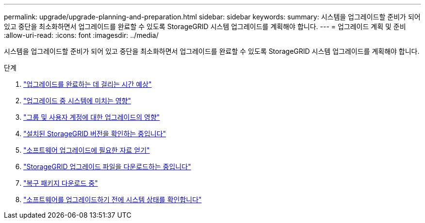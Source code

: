 ---
permalink: upgrade/upgrade-planning-and-preparation.html 
sidebar: sidebar 
keywords:  
summary: 시스템을 업그레이드할 준비가 되어 있고 중단을 최소화하면서 업그레이드를 완료할 수 있도록 StorageGRID 시스템 업그레이드를 계획해야 합니다. 
---
= 업그레이드 계획 및 준비
:allow-uri-read: 
:icons: font
:imagesdir: ../media/


[role="lead"]
시스템을 업그레이드할 준비가 되어 있고 중단을 최소화하면서 업그레이드를 완료할 수 있도록 StorageGRID 시스템 업그레이드를 계획해야 합니다.

.단계
. link:estimating-time-to-complete-upgrade.html["업그레이드를 완료하는 데 걸리는 시간 예상"]
. link:how-your-system-is-affected-during-upgrade.html["업그레이드 중 시스템에 미치는 영향"]
. link:impact-of-upgrade-on-groups-and-user-accounts.html["그룹 및 사용자 계정에 대한 업그레이드의 영향"]
. link:verifying-installed-version-of-storagegrid.html["설치된 StorageGRID 버전을 확인하는 중입니다"]
. link:obtaining-required-materials-for-software-upgrade.html["소프트웨어 업그레이드에 필요한 자료 얻기"]
. link:downloading-storagegrid-upgrade-files.html["StorageGRID 업그레이드 파일을 다운로드하는 중입니다"]
. link:downloading-recovery-package.html["복구 패키지 다운로드 중"]
. link:checking-systems-condition-before-upgrading-software.html["소프트웨어를 업그레이드하기 전에 시스템 상태를 확인합니다"]

